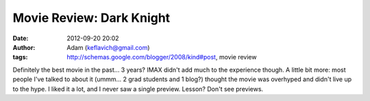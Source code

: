 Movie Review: Dark Knight
#########################
:date: 2012-09-20 20:02
:author: Adam (keflavich@gmail.com)
:tags: http://schemas.google.com/blogger/2008/kind#post, movie review

Definitely the best movie in the past... 3 years? IMAX didn't add much
to the experience though.
A little bit more: most people I've talked to about it (ummm... 2 grad
students and 1 blog?) thought the movie was overhyped and didn't live up
to the hype. I liked it a lot, and I never saw a single preview. Lesson?
Don't see previews.
